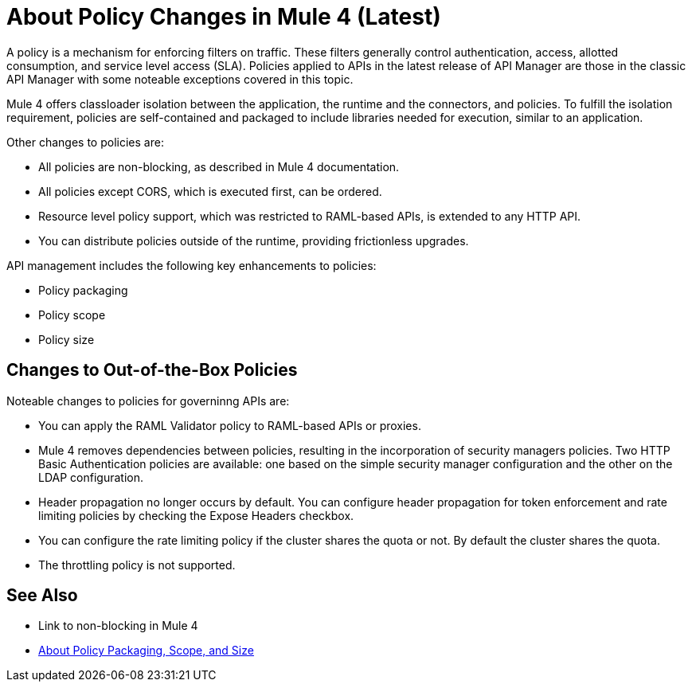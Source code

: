 = About Policy Changes in Mule 4 (Latest)

A policy is a mechanism for enforcing filters on traffic. These filters generally control authentication, access, allotted consumption, and service level access (SLA). Policies applied to APIs in the latest release of API Manager are those in the classic API Manager with some noteable exceptions covered in this topic. 

Mule 4 offers classloader isolation between the application, the runtime and the connectors, and policies. To fulfill the isolation requirement, policies are self-contained and packaged to include libraries needed for execution, similar to an application.

Other changes to policies are:

* All policies are non-blocking, as described in Mule 4 documentation. 
* All policies except CORS, which is executed first, can be ordered. 
* Resource level policy support, which was restricted to RAML-based APIs, is extended to any HTTP API. 
* You can distribute policies outside of the runtime, providing frictionless upgrades.

API management includes the following key enhancements to policies:

* Policy packaging
* Policy scope
* Policy size

== Changes to Out-of-the-Box Policies

Noteable changes to policies for governinng APIs are:

// Expose Headers might change to Propagate Headers

* You can apply the RAML Validator policy to RAML-based APIs or proxies. 
* Mule 4 removes dependencies between policies, resulting in the incorporation of security managers policies. Two HTTP Basic Authentication policies are available: one based on the simple security manager configuration and the other on the LDAP configuration. 
* Header propagation no longer occurs by default. You can configure header propagation for token enforcement and rate limiting policies by checking the Expose Headers checkbox. 
* You can configure the rate limiting policy if the cluster shares the quota or not. By default the cluster shares the quota.
* The throttling policy is not supported.

== See Also

* Link to non-blocking in Mule 4
* link:/api-manager/policy-scope-size-concept[About Policy Packaging, Scope, and Size]


